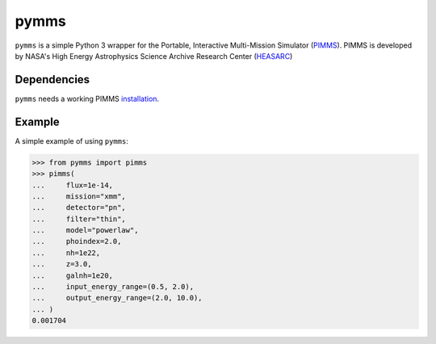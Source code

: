 pymms
=====
.. inclusion-marker-main-readme

``pymms`` is a simple Python 3 wrapper for the
Portable, Interactive Multi-Mission Simulator (`PIMMS`_).
PIMMS is developed by NASA's High Energy Astrophysics 
Science Archive Research Center (`HEASARC`_)

Dependencies
------------
``pymms`` needs a working PIMMS `installation`_.

Example
-------
A simple example of using ``pymms``:

.. code-block:: python

    >>> from pymms import pimms
    >>> pimms(
    ...     flux=1e-14,
    ...     mission="xmm",
    ...     detector="pn", 
    ...     filter="thin", 
    ...     model="powerlaw", 
    ...     phoindex=2.0,
    ...     nh=1e22,
    ...     z=3.0, 
    ...     galnh=1e20,
    ...     input_energy_range=(0.5, 2.0),
    ...     output_energy_range=(2.0, 10.0),
    ... )
    0.001704

.. _PIMMS: https://heasarc.gsfc.nasa.gov/docs/software/tools/pimms.html
.. _HEASARC: https://heasarc.gsfc.nasa.gov/
.. _installation: https://heasarc.gsfc.nasa.gov/docs/software/tools/pimms_install.html